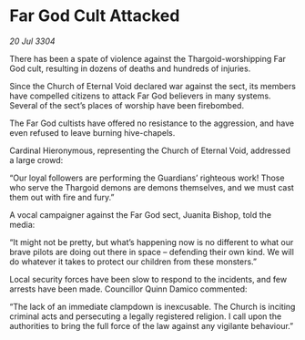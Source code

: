 * Far God Cult Attacked

/20 Jul 3304/

There has been a spate of violence against the Thargoid-worshipping Far God cult, resulting in dozens of deaths and hundreds of injuries. 

Since the Church of Eternal Void declared war against the sect, its members have compelled citizens to attack Far God believers in many systems. Several of the sect’s places of worship have been firebombed.  

The Far God cultists have offered no resistance to the aggression, and have even refused to leave burning hive-chapels. 

Cardinal Hieronymous, representing the Church of Eternal Void, addressed a large crowd: 

“Our loyal followers are performing the Guardians’ righteous work! Those who serve the Thargoid demons are demons themselves, and we must cast them out with fire and fury.” 

A vocal campaigner against the Far God sect, Juanita Bishop, told the media: 

“It might not be pretty, but what’s happening now is no different to what our brave pilots are doing out there in space – defending their own kind. We will do whatever it takes to protect our children from these monsters.” 

Local security forces have been slow to respond to the incidents, and few arrests have been made. Councillor Quinn Damico commented: 

“The lack of an immediate clampdown is inexcusable. The Church is inciting criminal acts and persecuting a legally registered religion. I call upon the authorities to bring the full force of the law against any vigilante behaviour.”